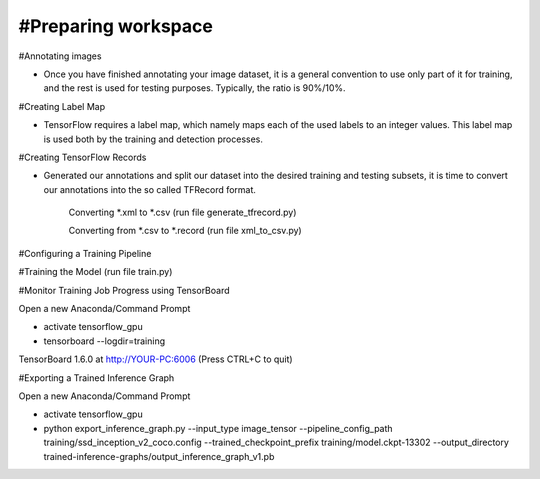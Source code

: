 #Preparing workspace
========

#Annotating images

- Once you have finished annotating your image dataset, it is a general convention to use only part of it for training, and the rest is used for testing purposes. Typically, the ratio is 90%/10%.

#Creating Label Map

- TensorFlow requires a label map, which namely maps each of the used labels to an integer values. This label map is used both by the training and detection processes.

#Creating TensorFlow Records

- Generated our annotations and split our dataset into the desired training and testing subsets, it is time to convert our annotations into the so called TFRecord format.

    Converting *.xml to *.csv (run file generate_tfrecord.py)

    Converting from *.csv to *.record (run file xml_to_csv.py)

#Configuring a Training Pipeline

#Training the Model (run file train.py)

#Monitor Training Job Progress using TensorBoard

Open a new Anaconda/Command Prompt

- activate tensorflow_gpu

- tensorboard --logdir=training\

TensorBoard 1.6.0 at http://YOUR-PC:6006 (Press CTRL+C to quit)

#Exporting a Trained Inference Graph

Open a new Anaconda/Command Prompt

- activate tensorflow_gpu

- python export_inference_graph.py --input_type image_tensor --pipeline_config_path training/ssd_inception_v2_coco.config --trained_checkpoint_prefix training/model.ckpt-13302 --output_directory trained-inference-graphs/output_inference_graph_v1.pb
